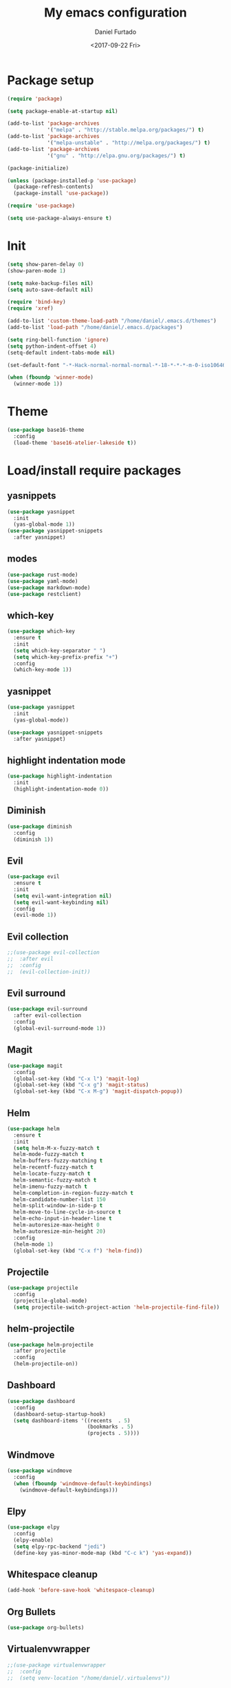 #+OPTIONS: ':nil *:t -:t ::t <:t H:3 \n:nil ^:t arch:headline
#+OPTIONS: author:t broken-links:nil c:nil creator:nil
#+OPTIONS: d:(not "LOGBOOK") date:t e:t email:nil f:t inline:t num:t
#+OPTIONS: p:nil pri:nil prop:nil stat:t tags:t tasks:t tex:t
#+OPTIONS: timestamp:t title:t toc:t todo:t |:t
#+TITLE: My emacs configuration
#+DATE: <2017-09-22 Fri>
#+AUTHOR: Daniel Furtado
#+EMAIL: daniel@dfurtado.com
#+LANGUAGE: en
#+SELECT_TAGS: export
#+EXCLUDE_TAGS: noexport
#+CREATOR: Emacs 24.4.1 (Org mode 9.0.3)

* Package setup
#+BEGIN_SRC emacs-lisp
  (require 'package)

  (setq package-enable-at-startup nil)

  (add-to-list 'package-archives
               '("melpa" . "http://stable.melpa.org/packages/") t)
  (add-to-list 'package-archives
               '("melpa-unstable" . "http://melpa.org/packages/") t)
  (add-to-list 'package-archives
               '("gnu" . "http://elpa.gnu.org/packages/") t)

  (package-initialize)

  (unless (package-installed-p 'use-package)
    (package-refresh-contents)
    (package-install 'use-package))

  (require 'use-package)

  (setq use-package-always-ensure t)
#+END_SRC

* Init
#+BEGIN_SRC emacs-lisp
  (setq show-paren-delay 0)
  (show-paren-mode 1)

  (setq make-backup-files nil)
  (setq auto-save-default nil)

  (require 'bind-key)
  (require 'xref)

  (add-to-list 'custom-theme-load-path "/home/daniel/.emacs.d/themes")
  (add-to-list 'load-path "/home/daniel/.emacs.d/packages")

  (setq ring-bell-function 'ignore)
  (setq python-indent-offset 4)
  (setq-default indent-tabs-mode nil)

  (set-default-font "-*-Hack-normal-normal-normal-*-18-*-*-*-m-0-iso10646-1")

  (when (fboundp 'winner-mode)
    (winner-mode 1))
#+END_SRC

* Theme
#+BEGIN_SRC emacs-lisp
  (use-package base16-theme
    :config
    (load-theme 'base16-atelier-lakeside t))
#+END_SRC
* Load/install require packages
** yasnippets
#+BEGIN_SRC emacs-lisp
  (use-package yasnippet
    :init
    (yas-global-mode 1))
  (use-package yasnippet-snippets
    :after yasnippet)
#+END_SRC
** modes
#+BEGIN_SRC emacs-lisp
  (use-package rust-mode)
  (use-package yaml-mode)
  (use-package markdown-mode)
  (use-package restclient)
#+END_SRC
** which-key
#+BEGIN_SRC emacs-lisp
  (use-package which-key
    :ensure t
    :init
    (setq which-key-separator " ")
    (setq which-key-prefix-prefix "+")
    :config
    (which-key-mode 1))
#+END_SRC
** yasnippet
#+BEGIN_SRC emacs-lisp
  (use-package yasnippet
    :init
    (yas-global-mode))

  (use-package yasnippet-snippets
    :after yasnippet)
#+END_SRC
** highlight indentation mode
#+BEGIN_SRC emacs-lisp
  (use-package highlight-indentation
    :init
    (highlight-indentation-mode 0))
#+END_SRC
** Diminish
#+BEGIN_SRC emacs-lisp
  (use-package diminish
    :config
    (diminish 1))
#+END_SRC
** Evil
#+BEGIN_SRC emacs-lisp
  (use-package evil
    :ensure t
    :init
    (setq evil-want-integration nil)
    (setq evil-want-keybinding nil)
    :config
    (evil-mode 1))
#+END_SRC
** Evil collection
#+BEGIN_SRC emacs-lisp
  ;;(use-package evil-collection
  ;;  :after evil
  ;;  :config
  ;;  (evil-collection-init))
#+END_SRC
** Evil surround
#+BEGIN_SRC emacs-lisp
  (use-package evil-surround
    :after evil-collection
    :config
    (global-evil-surround-mode 1))
#+END_SRC

** Magit
#+BEGIN_SRC emacs-lisp
  (use-package magit
    :config
    (global-set-key (kbd "C-x l") 'magit-log)
    (global-set-key (kbd "C-x g") 'magit-status)
    (global-set-key (kbd "C-x M-g") 'magit-dispatch-popup))
#+END_SRC

** Helm
#+BEGIN_SRC emacs-lisp
  (use-package helm
    :ensure t
    :init
    (setq helm-M-x-fuzzy-match t
    helm-mode-fuzzy-match t
    helm-buffers-fuzzy-matching t
    helm-recentf-fuzzy-match t
    helm-locate-fuzzy-match t
    helm-semantic-fuzzy-match t
    helm-imenu-fuzzy-match t
    helm-completion-in-region-fuzzy-match t
    helm-candidate-number-list 150
    helm-split-window-in-side-p t
    helm-move-to-line-cycle-in-source t
    helm-echo-input-in-header-line t
    helm-autoresize-max-height 0
    helm-autoresize-min-height 20)
    :config
    (helm-mode 1)
    (global-set-key (kbd "C-x f") 'helm-find))
#+END_SRC
** Projectile
#+BEGIN_SRC emacs-lisp
  (use-package projectile
    :config
    (projectile-global-mode)
    (setq projectile-switch-project-action 'helm-projectile-find-file))
#+END_SRC
** helm-projectile
#+BEGIN_SRC emacs-lisp
  (use-package helm-projectile
    :after projectile
    :config
    (helm-projectile-on))
#+END_SRC
** Dashboard
#+BEGIN_SRC emacs-lisp
  (use-package dashboard
    :config
    (dashboard-setup-startup-hook)
    (setq dashboard-items '((recents  . 5)
                            (bookmarks . 5)
                            (projects . 5))))
#+END_SRC
** Windmove
#+BEGIN_SRC emacs-lisp
  (use-package windmove
    :config
    (when (fboundp 'windmove-default-keybindings)
      (windmove-default-keybindings)))
#+END_SRC

** Elpy
#+BEGIN_SRC emacs-lisp
  (use-package elpy
    :config
    (elpy-enable)
    (setq elpy-rpc-backend "jedi")
    (define-key yas-minor-mode-map (kbd "C-c k") 'yas-expand))
#+END_SRC

** Whitespace cleanup
#+BEGIN_SRC emacs-lisp
(add-hook 'before-save-hook 'whitespace-cleanup)
#+END_SRC

** Org Bullets
#+BEGIN_SRC emacs-lisp
  (use-package org-bullets)
#+END_SRC
** Virtualenvwrapper
#+BEGIN_SRC emacs-lisp
  ;;(use-package virtualenvwrapper
  ;;  :config
  ;;  (setq venv-location "/home/daniel/.virtualenvs"))
#+END_SRC

** Golden ratio
#+BEGIN_SRC emacs-lisp
  (use-package golden-ratio
    :config
    (golden-ratio-mode 1))
#+END_SRC
** Smart mode line
#+BEGIN_SRC emacs-lisp
(use-package smart-mode-line-atom-one-dark-theme)
(use-package smart-mode-line
    :config
    (setq sml/no-confirm-load-theme t)
    (setq sml/theme 'atom-one-dark)
    (sml/setup))
#+END_SRC

* Org mode
#+BEGIN_SRC emacs-lisp
  (setq org-fontify-done-headline t)
  (setq org-fontify-quote-and-verse-blocks t)
  (setq org-fontify-whole-heading-line t)
  (add-hook 'org-mode-hook
            (lambda ()
              (org-bullets-mode t)))
#+END_SRC

* Helm mode
#+BEGIN_SRC emacs-lisp
  (global-set-key (kbd "M-x") #'helm-M-x)
  (global-set-key (kbd "C-x r b") #'helm-filtered-bookmarks)
  (global-set-key (kbd "C-x C-f") #'helm-find-files)
  (helm-mode 1)
#+END_SRC
* Airline
#+BEGIN_SRC emacs-lisp
  ;;(use-package airline-themes
  ;; :config
  ;;(setq powerline-utf-8-separator-left        #xe0b0
  ;;     powerline-utf-8-separator-right       #xe0b2
  ;;     airline-utf-glyph-separator-left      #xe0b0
  ;;     airline-utf-glyph-separator-right     #xe0b2
  ;;     airline-utf-glyph-subseparator-left   #xe0b1
  ;;     airline-utf-glyph-subseparator-right  #xe0b3
  ;;     airline-utf-glyph-branch              #xe0a0
  ;;     airline-utf-glyph-readonly            #xe0a2
  ;;     airline-utf-glyph-linenumber          #xe0a1)
  ;;(load-theme 'airline-doom-one t))
#+END_SRC
* Custom functions
** IRC
#+BEGIN_SRC emacs-lisp
(defun irc ()
    "Connect to the freenode"
    (interactive)
    (erc :server "irc.freenode.net"
         :port 6667
         :nick "retro-programmer"
         :password ""))
#+END_SRC

** Toggle 2 split windows
#+BEGIN_SRC emacs-lisp
  (defun toggle-window-split ()
    (interactive)
    (if (= (count-windows) 2)
        (let* ((this-win-buffer (window-buffer))
               (next-win-buffer (window-buffer (next-window)))
               (this-win-edges (window-edges (selected-window)))
               (next-win-edges (window-edges (next-window)))
               (this-win-2nd (not (and (<= (car this-win-edges)
                                           (car next-win-edges))
                                       (<= (cadr this-win-edges)
                                           (cadr next-win-edges)))))
               (splitter
                (if (= (car this-win-edges)
                       (car (window-edges (next-window))))
                    'split-window-horizontally
                  'split-window-vertically)))
          (delete-other-windows)
          (let ((first-win (selected-window)))
            (funcall splitter)
            (if this-win-2nd (other-window 1))
            (set-window-buffer (selected-window) this-win-buffer)
            (set-window-buffer (next-window) next-win-buffer)
            (select-window first-win)
            (if this-win-2nd (other-window 1))))))
#+END_SRC

** Rotate window content
#+BEGIN_SRC emacs-lisp
  (defun rotate-windows ()
    "Rotate your windows"
    (interactive)
    (cond ((not (> (count-windows)1))
           (message "You can't rotate a single window!"))
          (t
           (setq i 1)
           (setq numWindows (count-windows))
           (while  (< i numWindows)
             (let* (
                    (w1 (elt (window-list) i))
                    (w2 (elt (window-list) (+ (% i numWindows) 1)))

                    (b1 (window-buffer w1))
                    (b2 (window-buffer w2))

                    (s1 (window-start w1))
                    (s2 (window-start w2))
                    )
               (set-window-buffer w1  b2)
               (set-window-buffer w2 b1)
               (set-window-start w1 s2)
               (set-window-start w2 s1)
               (setq i (1+ i)))))))

#+END_SRC
** Rename current buffer file
#+BEGIN_SRC emacs-lisp
  (defun rename-current-buffer-file ()
    "Renames current buffer and file it is visiting."
    (interactive)
    (let ((name (buffer-name))
          (filename (buffer-file-name)))
      (if (not (and filename (file-exists-p filename)))
          (error "Buffer '%s' is not visiting a file!" name)
        (let ((new-name (read-file-name "New name: " filename)))
          (if (get-buffer new-name)
              (error "A buffer named '%s' already exists!" new-name)
            (rename-file filename new-name 1)
            (rename-buffer new-name)
            (set-visited-file-name new-name)
            (set-buffer-modified-p nil)
            (message "File '%s' successfully renamed to '%s'"
                     name (file-name-nondirectory new-name)))))))
#+END_SRC
** Magit
#+BEGIN_SRC emacs-lisp
  (defadvice magit-status (around magit-fullscreen activate)
    (window-configuration-to-register :magit-fullscreen)
    ad-do-it
    (delete-other-windows))

  (defun magit-quit-session ()
    "Restores the previous window configuration and kills the magit buffer"
    (interactive)
    (kill-buffer)
    (jump-to-register :magit-fullscreen))

  (define-key magit-status-mode-map (kbd "q") 'magit-quit-session)
#+END_SRC

** empty buffer
#+BEGIN_SRC emacs-lisp
(defun xah-new-empty-buffer ()
  (interactive)
  (let (($buf (generate-new-buffer "untitled")))
    (switch-to-buffer $buf)
    (funcall initial-major-mode)
    (setq buffer-offer-save t)
    $buf
    ))
#+END_SRC

* Key Bindings
** custom functions
#+BEGIN_SRC emacs-lisp
  (global-set-key (kbd "C-c i") 'irc)
  (global-set-key (kbd "C-x C-r") 'rename-current-buffer-file)
  (global-set-key (kbd "C-x C-w") 'rotate-windows)
  (global-set-key (kbd "C-x C-t") 'toggle-window-split)
  (global-set-key (kbd "<f7>") 'xah-new-empty-buffer)
#+END_SRC
** Frames
#+BEGIN_SRC emacs-lisp
  (global-set-key (kbd "S-C-<left>") 'shrink-window-horizontally)
  (global-set-key (kbd "S-C-<right>") 'enlarge-window-horizontally)
  (global-set-key (kbd "S-C-<down>") 'shrink-window)
  (global-set-key (kbd "S-C-<up>") 'enlarge-window)
#+END_SRC
** Misc
#+BEGIN_SRC emacs-lisp
  (global-set-key (kbd "C-c w") 'whitespace-mode)
  (global-set-key (kbd "C-c t") 'removetabs)

  (global-set-key (kbd "C-S-n")
                  (lambda ()
                    (interactive)
                    (ignore-errors (next-line 5))))

  (global-set-key (kbd "C-S-p")
                  (lambda ()
                    (interactive)
                    (ignore-errors (previous-line 5))))

  (global-set-key (kbd "C-S-f")
                  (lambda ()
                    (interactive)
                    (ignore-errors (forward-char 5))))

  (global-set-key (kbd "C-S-b")
                  (lambda ()
                    (interactive)
                    (ignore-errors (backward-char 5))))
#+END_SRC
** helm projectile
#+BEGIN_SRC emacs-lisp
  (global-set-key (kbd "C-c p p") 'helm-projectile-switch-project)
  (global-set-key (kbd "C-c p f") 'helm-projectile-find-file)
  (global-set-key (kbd "C-c p e") 'helm-projectile-recentf)
  (global-set-key (kbd "C-c p d") 'helm-projectile-find-dir)
#+END_SRC
* Hidden minor modes
#+BEGIN_SRC emacs-lisp
  (diminish 'undo-tree-mode)
  (diminish 'auto-revert-mode)
  (diminish 'helm-mode)
  (diminish 'projectile-mode)
  (diminish 'elpy-mode)
  (diminish 'golden-ratio-mode)
  (diminish 'which-key-mode)
#+END_SRC
